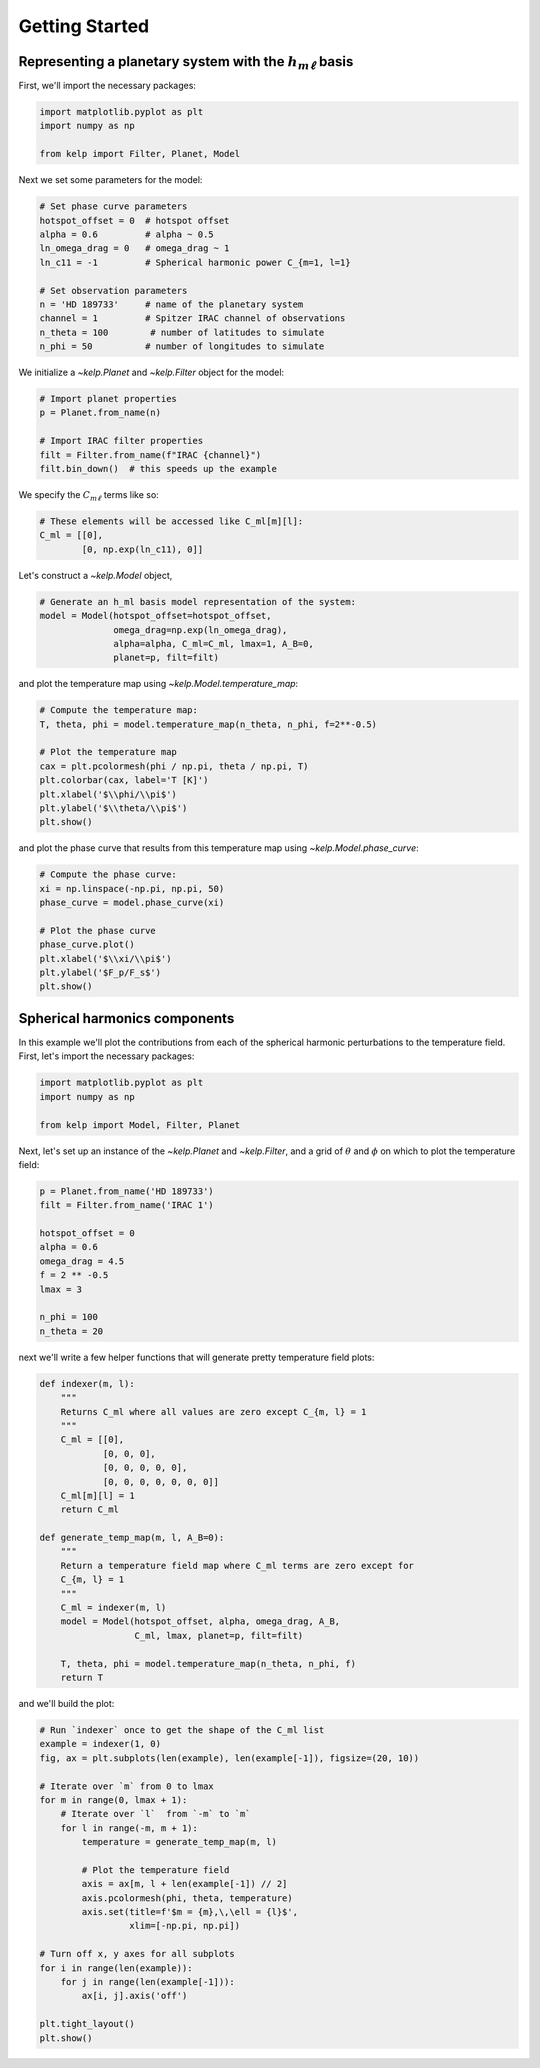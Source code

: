 Getting Started
===============

Representing a planetary system with the :math:`h_{m\ell}` basis
----------------------------------------------------------------

First, we'll import the necessary packages:

.. code-block:: python

    import matplotlib.pyplot as plt
    import numpy as np

    from kelp import Filter, Planet, Model

Next we set some parameters for the model:

.. code-block:: python

    # Set phase curve parameters
    hotspot_offset = 0  # hotspot offset
    alpha = 0.6         # alpha ~ 0.5
    ln_omega_drag = 0   # omega_drag ~ 1
    ln_c11 = -1         # Spherical harmonic power C_{m=1, l=1}

    # Set observation parameters
    n = 'HD 189733'     # name of the planetary system
    channel = 1         # Spitzer IRAC channel of observations
    n_theta = 100        # number of latitudes to simulate
    n_phi = 50          # number of longitudes to simulate

We initialize a `~kelp.Planet` and `~kelp.Filter` object for the model:

.. code-block:: python

    # Import planet properties
    p = Planet.from_name(n)

    # Import IRAC filter properties
    filt = Filter.from_name(f"IRAC {channel}")
    filt.bin_down()  # this speeds up the example

We specify the :math:`C_{m\ell}` terms like so:

.. code-block:: python

    # These elements will be accessed like C_ml[m][l]:
    C_ml = [[0],
            [0, np.exp(ln_c11), 0]]

Let's construct a `~kelp.Model` object,

.. code-block:: python

    # Generate an h_ml basis model representation of the system:
    model = Model(hotspot_offset=hotspot_offset,
                  omega_drag=np.exp(ln_omega_drag),
                  alpha=alpha, C_ml=C_ml, lmax=1, A_B=0,
                  planet=p, filt=filt)

and plot the temperature map using `~kelp.Model.temperature_map`:

.. code-block:: python

    # Compute the temperature map:
    T, theta, phi = model.temperature_map(n_theta, n_phi, f=2**-0.5)

    # Plot the temperature map
    cax = plt.pcolormesh(phi / np.pi, theta / np.pi, T)
    plt.colorbar(cax, label='T [K]')
    plt.xlabel('$\\phi/\\pi$')
    plt.ylabel('$\\theta/\\pi$')
    plt.show()

.. plot::

    import matplotlib.pyplot as plt
    import numpy as np

    from kelp import Filter, Planet, Model

    # Set phase curve parameters
    hotspot_offset = 0  # hotspot offset
    alpha = 0.6         # alpha ~ 0.5
    ln_omega_drag = 0   # omega_drag ~ 1
    ln_c11 = -1         # Spherical harmonic power C_{m=1, l=1}

    # Set observation parameters
    n = 'HD 189733'     # name of the planetary system
    channel = 1         # Spitzer IRAC channel of observations
    n_theta = 100       # number of latitudes to simulate
    n_phi = 50          # number of longitudes to simulate

    # Import planet properties
    p = Planet.from_name(n)

    # Import IRAC filter properties
    filt = Filter.from_name(f"IRAC {channel}")
    filt.bin_down()  # this speeds up the example

    # These elements will be accessed like C_ml[m][l]:
    C_ml = [[0],
            [0, np.exp(ln_c11), 0]]

    # Generate an h_ml basis model representation of the system:
    model = Model(hotspot_offset=hotspot_offset,
                  omega_drag=np.exp(ln_omega_drag),
                  alpha=alpha, C_ml=C_ml, lmax=1, A_B=0,
                  planet=p, filt=filt)

    # Compute the temperature map:
    T, theta, phi = model.temperature_map(n_theta, n_phi, f=2**-0.5)

    # Plot the temperature map
    cax = plt.pcolormesh(phi / np.pi, theta / np.pi, T)
    plt.colorbar(cax, label='T [K]')
    plt.xlabel('$\\phi/\\pi$')
    plt.ylabel('$\\theta/\\pi$')
    plt.show()

and plot the phase curve that results from this temperature map using
`~kelp.Model.phase_curve`:

.. code-block:: python

    # Compute the phase curve:
    xi = np.linspace(-np.pi, np.pi, 50)
    phase_curve = model.phase_curve(xi)

    # Plot the phase curve
    phase_curve.plot()
    plt.xlabel('$\\xi/\\pi$')
    plt.ylabel('$F_p/F_s$')
    plt.show()

.. plot::

    import matplotlib.pyplot as plt
    import numpy as np

    from kelp import Filter, Planet, Model

    # Set phase curve parameters
    hotspot_offset = 0  # hotspot offset
    alpha = 0.6         # alpha ~ 0.5
    ln_omega_drag = 0   # omega_drag ~ 1
    ln_c11 = -1         # Spherical harmonic power C_{m=1, l=1}

    # Set observation parameters
    n = 'HD 189733'     # name of the planetary system
    channel = 1         # Spitzer IRAC channel of observations

    # Import planet properties
    p = Planet.from_name(n)

    # Import IRAC filter properties
    filt = Filter.from_name(f"IRAC {channel}")
    filt.bin_down()  # this speeds up the example

    # These elements will be accessed like C_ml[m][l]:
    C_ml = [[0],
            [0, np.exp(ln_c11), 0]]

    # Generate an h_ml basis model representation of the system:
    model = Model(hotspot_offset=hotspot_offset,
                  omega_drag=np.exp(ln_omega_drag),
                  alpha=alpha, C_ml=C_ml, lmax=1, A_B=0,
                  planet=p, filt=filt)

    # Compute the phase curve:
    xi = np.linspace(-np.pi, np.pi, 50)
    phase_curve = model.phase_curve(xi)

    # Plot the phase curve
    phase_curve.plot()
    plt.xlabel('$\\xi/\\pi$')
    plt.ylabel('$\\rm F_p/F_s$')
    plt.show()

Spherical harmonics components
------------------------------

In this example we'll plot the contributions from each of the spherical harmonic
perturbations to the temperature field. First, let's import the necessary
packages:

.. code-block:: python

    import matplotlib.pyplot as plt
    import numpy as np

    from kelp import Model, Filter, Planet

Next, let's set up an instance of the `~kelp.Planet` and `~kelp.Filter`, and
a grid of :math:`\theta` and :math:`\phi` on which to plot the temperature
field:

.. code-block:: python

    p = Planet.from_name('HD 189733')
    filt = Filter.from_name('IRAC 1')

    hotspot_offset = 0
    alpha = 0.6
    omega_drag = 4.5
    f = 2 ** -0.5
    lmax = 3

    n_phi = 100
    n_theta = 20

next we'll write a few helper functions that will generate pretty temperature
field plots:

.. code-block:: python

    def indexer(m, l):
        """
        Returns C_ml where all values are zero except C_{m, l} = 1
        """
        C_ml = [[0],
                [0, 0, 0],
                [0, 0, 0, 0, 0],
                [0, 0, 0, 0, 0, 0, 0]]
        C_ml[m][l] = 1
        return C_ml

    def generate_temp_map(m, l, A_B=0):
        """
        Return a temperature field map where C_ml terms are zero except for
        C_{m, l} = 1
        """
        C_ml = indexer(m, l)
        model = Model(hotspot_offset, alpha, omega_drag, A_B,
                      C_ml, lmax, planet=p, filt=filt)

        T, theta, phi = model.temperature_map(n_theta, n_phi, f)
        return T

and we'll build the plot:

.. code-block:: python

    # Run `indexer` once to get the shape of the C_ml list
    example = indexer(1, 0)
    fig, ax = plt.subplots(len(example), len(example[-1]), figsize=(20, 10))

    # Iterate over `m` from 0 to lmax
    for m in range(0, lmax + 1):
        # Iterate over `l`  from `-m` to `m`
        for l in range(-m, m + 1):
            temperature = generate_temp_map(m, l)

            # Plot the temperature field
            axis = ax[m, l + len(example[-1]) // 2]
            axis.pcolormesh(phi, theta, temperature)
            axis.set(title=f'$m = {m},\,\ell = {l}$',
                     xlim=[-np.pi, np.pi])

    # Turn off x, y axes for all subplots
    for i in range(len(example)):
        for j in range(len(example[-1])):
            ax[i, j].axis('off')

    plt.tight_layout()
    plt.show()

.. plot::

    import matplotlib.pyplot as plt
    import numpy as np

    from kelp import Model, Filter, Planet

    p = Planet.from_name('HD 189733')
    filt = Filter.from_name('IRAC 1')

    hotspot_offset = 0
    alpha = 0.6
    omega_drag = 4.5
    f = 2 ** -0.5
    lmax = 3

    n_phi = 100
    n_theta = 20

    def indexer(m, l):
        """
        Returns C_ml where all values are zero except C_{m, l} = 1
        """
        C_ml = [[0],
                [0, 0, 0],
                [0, 0, 0, 0, 0],
                [0, 0, 0, 0, 0, 0, 0]]
        C_ml[m][l] = 1
        return C_ml


    def generate_temp_map(m, l, A_B=0):
        """
        Return a temperature field map where C_ml terms are zero except for
        C_{m, l} = 1
        """
        C_ml = indexer(m, l)
        model = Model(hotspot_offset, alpha, omega_drag, A_B,
                      C_ml, lmax, planet=p, filt=filt)

        return model.temperature_map(n_theta, n_phi, f)


    # Run `indexer` once to get the shape of the C_ml list
    example = indexer(1, 0)
    fig, ax = plt.subplots(len(example), len(example[-1]), figsize=(20, 10))

    # Iterate over `m` from 0 to lmax
    for m in range(0, lmax + 1):
        # Iterate over `l`  from `-m` to `m`
        for l in range(-m, m + 1):
            temperature, theta, phi = generate_temp_map(m, l)

            # Plot the temperature field
            axis = ax[m, l + len(example[-1]) // 2]
            axis.pcolormesh(phi, theta, temperature)
            axis.set(title=f'$m = {m},\,\ell = {l}$',
                     xlim=[-np.pi, np.pi])
    # Turn off x, y axes for all subplots
    for i in range(len(example)):
        for j in range(len(example[-1])):
            ax[i, j].axis('off')

    plt.tight_layout()
    plt.show()